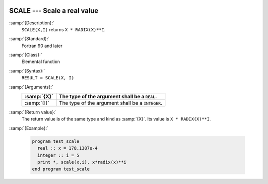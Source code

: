   .. _scale:

SCALE --- Scale a real value
****************************

.. index:: SCALE

.. index:: real number, scale

.. index:: floating point, scale

:samp:`{Description}:`
  ``SCALE(X,I)`` returns ``X * RADIX(X)**I``.

:samp:`{Standard}:`
  Fortran 90 and later

:samp:`{Class}:`
  Elemental function

:samp:`{Syntax}:`
  ``RESULT = SCALE(X, I)``

:samp:`{Arguments}:`
  ===========  ================================================
  :samp:`{X}`  The type of the argument shall be a ``REAL``.
  ===========  ================================================
  :samp:`{I}`  The type of the argument shall be a ``INTEGER``.
  ===========  ================================================

:samp:`{Return value}:`
  The return value is of the same type and kind as :samp:`{X}`.
  Its value is ``X * RADIX(X)**I``.

:samp:`{Example}:`

  .. code-block:: fortran

    program test_scale
      real :: x = 178.1387e-4
      integer :: i = 5
      print *, scale(x,i), x*radix(x)**i
    end program test_scale


